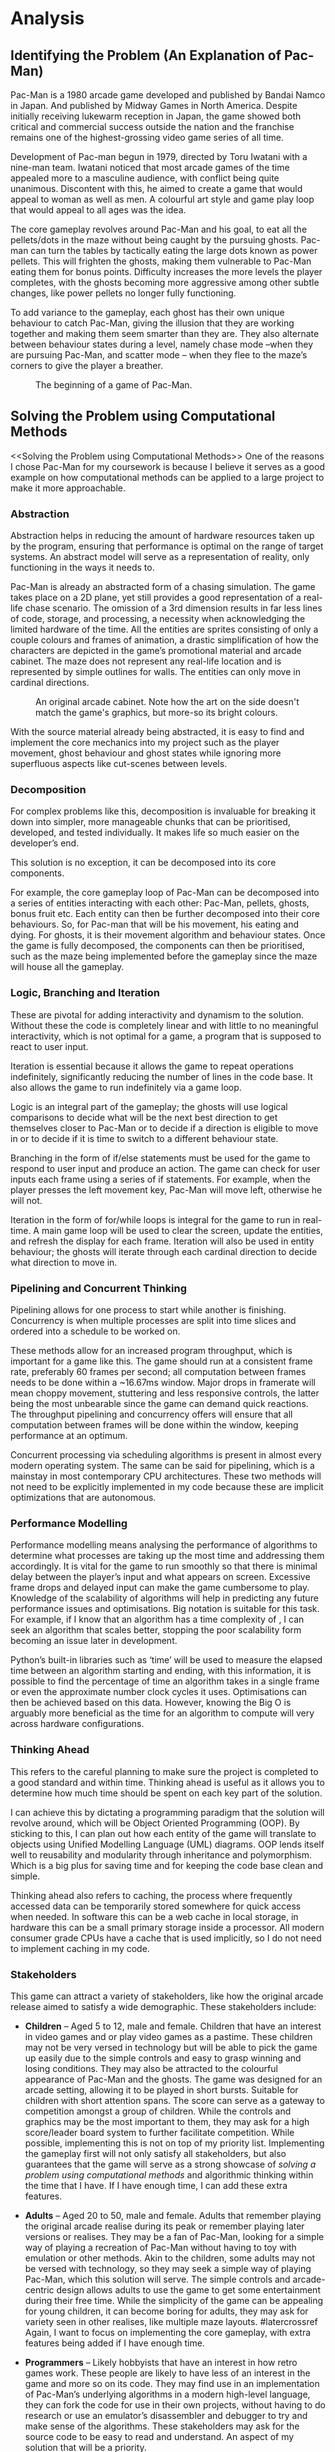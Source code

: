 #+BIBLIOGRAPHY: bib/sources.bib
* Analysis
** Identifying the Problem (An Explanation of Pac-Man)
Pac-Man is a 1980 arcade game developed and published by Bandai Namco in Japan.
And published by Midway Games in North America.
Despite initially receiving lukewarm reception in Japan, the game showed both critical and commercial success outside the nation and the franchise remains one of the highest-grossing video game series of all time.

Development of Pac-man begun in 1979, directed by Toru Iwatani with a nine-man team.
Iwatani noticed that most arcade games of the time appealed more to a masculine audience, with conflict being quite unanimous.
Discontent with this, he aimed to create a game that would appeal to woman as well as men.
A colourful art style and game play loop that would appeal to all ages was the idea.

The core gameplay revolves around Pac-Man and his goal, to eat all the pellets/dots in the maze without being caught by the pursuing ghosts.
Pac-man can turn the tables by tactically eating the large dots known as power pellets.
This will frighten the ghosts, making them vulnerable to Pac-Man eating them for bonus points.
Difficulty increases the more levels the player completes, with the ghosts becoming more aggressive among other subtle changes, like power pellets no longer fully functioning.

To add variance to the gameplay, each ghost has their own unique behaviour to catch Pac-Man, giving the illusion that they are working together and making them seem smarter than they are.
They also alternate between behaviour states during a level, namely chase mode –when they are pursuing Pac-Man, and scatter mode – when they flee to the maze’s corners to give the player a breather.

#+CAPTION: The beginning of a game of Pac-Man.
#+NAME: fig:pacman-start
#+ATTR_LATEX: :width 0.5\linewidth
[[./img/analysis/pacman-start.jpg]]

** Solving the Problem using Computational Methods
<<Solving the Problem using Computational Methods>>
One of the reasons I chose Pac-Man for my coursework is because I believe it serves as a good example on how computational methods can be applied to a large project to make it more approachable.

*** Abstraction
Abstraction helps in reducing the amount of hardware resources taken up by the program, ensuring that performance is optimal on the range of target systems.
An abstract model will serve as a representation of reality, only functioning in the ways it needs to.

Pac-Man is already an abstracted form of a chasing simulation.
The game takes place on a 2D plane, yet still provides a good representation of a real-life chase scenario.
The omission of a 3rd dimension results in far less lines of code, storage, and processing, a necessity when acknowledging the limited hardware of the time.
All the entities are sprites consisting of only a couple colours and frames of animation, a drastic simplification of how the characters are depicted in the game’s promotional material and arcade cabinet.
The maze does not represent any real-life location and is represented by simple outlines for walls.
The entities can only move in cardinal directions.

#+CAPTION: An original arcade cabinet. Note how the art on the side doesn't match the game's graphics, but more-so its bright colours.
#+NAME: fig:arcade-cabinet
#+ATTR_LATEX: :width 0.33\linewidth
[[./img/analysis/arcade-cabinet.jpg]]

With the source material already being abstracted, it is easy to find and implement the core mechanics into my project such as the player movement, ghost behaviour and ghost states while ignoring more superfluous aspects like cut-scenes between levels.

*** Decomposition
For complex problems like this, decomposition is invaluable for breaking it down into simpler, more manageable chunks that can be prioritised, developed, and tested individually.
It makes life so much easier on the developer’s end.

This solution is no exception, it can be decomposed into its core components.

For example, the core gameplay loop of Pac-Man can be decomposed into a series of entities interacting with each other: Pac-Man, pellets, ghosts, bonus fruit etc.
Each entity can then be further decomposed into their core behaviours.
So, for Pac-man that will be his movement, his eating and dying.
For ghosts, it is their movement algorithm and behaviour states.
Once the game is fully decomposed, the components can then be prioritised, such as the maze being implemented before the gameplay since the maze will house all the gameplay.

*** Logic, Branching and Iteration
These are pivotal for adding interactivity and dynamism to the solution.
Without these the code is completely linear and with little to no meaningful interactivity, which is not optimal for a game, a program that is supposed to react to user input.

Iteration is essential because it allows the game to repeat operations indefinitely, significantly reducing the number of lines in the code base.
It also allows the game to run indefinitely via a game loop.

Logic is an integral part of the gameplay; the ghosts will use logical comparisons to decide what will be the next best direction to get themselves closer to Pac-Man or to decide if a direction is eligible to move in or to decide if it is time to switch to a different behaviour state.

Branching in the form of if/else statements must be used for the game to respond to user input and produce an action.
The game can check for user inputs each frame using a series of if statements.
For example, when the player presses the left movement key, Pac-Man will move left, otherwise he will not.

Iteration in the form of for/while loops is integral for the game to run in real-time.
A main game loop will be used to clear the screen, update the entities, and refresh the display for each frame.
Iteration will also be used in entity behaviour; the ghosts will iterate through each cardinal direction to decide what direction to move in.

*** Pipelining and Concurrent Thinking
Pipelining allows for one process to start while another is finishing.
Concurrency is when multiple processes are split into time slices and ordered into a schedule to be worked on.

These methods allow for an increased program throughput, which is important for a game like this.
The game should run at a consistent frame rate, preferably 60 frames per second; all computation between frames needs to be done within a ~16.67ms window.
Major drops in framerate will mean choppy movement, stuttering and less responsive controls, the latter being the most unbearable since the game can demand quick reactions.
The throughput pipelining and concurrency offers will ensure that all computation between frames will be done within the window, keeping performance at an optimum.

Concurrent processing via scheduling algorithms is present in almost every modern operating system.
The same can be said for pipelining, which is a mainstay in most contemporary CPU architectures.
These two methods will not need to be explicitly implemented in my code because these are implicit optimizations that are autonomous.

*** Performance Modelling
Performance modelling means analysing the performance of algorithms to determine what processes are taking up the most time and addressing them accordingly.
It is vital for the game to run smoothly so that there is minimal delay between the player’s input and what appears on screen.
Excessive frame drops and delayed input can make the game cumbersome to play.
Knowledge of the scalability of algorithms will help in predicting any future performance issues and optimisations.
Big  notation is suitable for this task.
For example, if I know that an algorithm has a time complexity of , I can seek an algorithm that scales better, stopping the poor scalability form becoming an issue later in development.

Python’s built-in libraries such as ‘time’ will be used to measure the elapsed time between an algorithm starting and ending, with this information, it is possible to find the percentage of time an algorithm takes in a single frame or even the approximate number clock cycles it uses.
Optimisations can then be achieved based on this data.
However, knowing the Big O is arguably more beneficial as the time for an algorithm to compute will very across hardware configurations.

*** Thinking Ahead
This refers to the careful planning to make sure the project is completed to a good standard and within time.
Thinking ahead is useful as it allows you to determine how much time should be spent on each key part of the solution.

I can achieve this by dictating a programming paradigm that the solution will revolve around, which will be Object Oriented Programming (OOP).
By sticking to this, I can plan out how each entity of the game will translate to objects using Unified Modelling Language (UML) diagrams.
OOP lends itself well to reusability and modularity through inheritance and polymorphism.
Which is a big plus for saving time and for keeping the code base clean and simple.

Thinking ahead also refers to caching, the process where frequently accessed data can be temporarily stored somewhere for quick access when needed.
In software this can be a web cache in local storage, in hardware this can be a small primary storage inside a processor.
All modern consumer grade CPUs have a cache that is used implicitly, so I do not need to implement caching in my code.

*** Stakeholders
This game can attract a variety of stakeholders, like how the original arcade release aimed to satisfy a wide demographic.
These stakeholders include:

+ *Children* – Aged 5 to 12, male and female.
  Children that have an interest in video games and or play video games as a pastime.
  These children may not be very versed in technology but will be able to pick the game up easily due to the simple controls and easy to grasp winning and losing conditions.
  They may also be attracted to the colourful appearance of Pac-Man and the ghosts.
  The game was designed for an arcade setting, allowing it to be played in short bursts.
  Suitable for children with short attention spans.
  The score can serve as a gateway to competition amongst a group of children.
  While the controls and graphics may be the most important to them, they may ask for a high score/leader board system to further facilitate competition.
  While possible, implementing this is not on top of my priority list.
  Implementing the gameplay first will not only satisfy all stakeholders, but also guarantees that the game will serve as a strong showcase of [[Solving the Problem using Computational Methods][solving a problem using computational methods]] and algorithmic thinking within the time that I have.
  If I have enough time, I can add these extra features.

+ *Adults* – Aged 20 to 50, male and female.
   Adults that remember playing the original arcade realise during its peak or remember playing later versions or realises.
   They may be a fan of Pac-Man, looking for a simple way of playing a recreation of Pac-Man without having to toy with emulation or other methods.
   Akin to the children, some adults may not be versed with technology, so they may seek a simple way of playing Pac-Man, which this solution will serve.
   The simple controls and arcade-centric design allows adults to use the game to get some entertainment during their free time.
   While the simplicity of the game can be appealing for young children, it can become boring for adults, they may ask for variety seen in other realises, like multiple maze layouts.
    #latercrossref
  Again, I want to focus on implementing the core gameplay, with extra features being added if I have enough time.

+ *Programmers* – Likely hobbyists that have an interest in how retro games work.
  These people are likely to have less of an interest in the game and more so on its code.
  They may find use in an implementation of Pac-Man’s underlying algorithms in a modern high-level language, they can fork the code for use in their own projects, without having to do research or use an emulator’s disassembler and debugger to try and make sense of the algorithms.
  These stakeholders may ask for the source code to be easy to read and understand.
  An aspect of my solution that will be a priority.

* Researching Existing Solutions
To replicate the game play of the original Pac-Man, I needed to do some research on existing solutions.
This involved a dive into the original algorithm that dictates how the ghosts traverse the maze, their unique behaviour, and their various states.
With this knowledge I will be able to confidently translate these algorithms into Python and Pygame.

The commercial success of the original of Pac-Man naturally led to many other realises over the years.
Some offer simple quality-of-life improvements, to adding whole new mechanics.
I will assess these features and decide whether to implement them or not.

** Pac-Man (A Look into Ghost Movement and Behaviour)
One of the reasons I decided to do this project was because of this comprehensive video I watched a while ago from a YouTube channel called Retro Game Mechanics Explained.
The video goes over every facet of the ghosts’ behaviours in detail.

#+CAPTION: Video graphic showing the four states and how they interact [cite:@RetroGameMechanicsExplained].
#+NAME: fig:ghost-states
#+ATTR_LATEX: :width 0.33\linewidth
[[./img/analysis/retro-game-mech/ghost-states.jpg]]

The video begins with an explanation of the four states and how each ghost moves between them.
There are 4 states: chase, scatter, frightened and eaten.
The ghosts will alternate between chase and scatter depending on a timer.
When Pac-Man eats a power pellet, they will temporarily enter frightened mode and then enter eaten mode when Pac-Man touches them.
Upon entering the ghost house, they will regenerate and either enter scatter or chase depending on the timer.
This is something that I will definitely add.

The video then explains the timings for scatter and chase mode, with the quirk of Blinky constantly being in chase mode when there are only a few dots left in the maze, something that I will also add.

An explanation of the movement algorithm is then given.
The ghosts use a targeting system to determine the tile to move towards.
Each cardinal direction is checked to see if it’s a valid direction to move in.
A direction is considered invalid if it leads into a wall or causes them move back the way they came.
Out of the valid directions, the distance between the tile the direction will lead to and the target is calculated.
The direction that yields the smallest number will be the direction the ghost will move in.
If all directions yield the same distance a priority system is used to pick one.
Up is given the highest priority, then left, down and right.
All of this will be included.

#+CAPTION: Video graphic showing Blinky choosing a direction [cite:@RetroGameMechanicsExplained].
#+NAME: fig:choose-direction
#+ATTR_LATEX: :width 0.50\linewidth
[[./img/analysis/retro-game-mech/choose-direction.jpg]]

The various modes are then explained.
During scatter mode, the ghosts’ target tile is set to a corner of the maze.
When chasing, Blinky’s target tile is directly on Pac-Man, Pinky’s is four tiles ahead, Inky’s is dependant on Blinky’s and Pac-Mans postion, and Clyde is on Pac-Man, until he gets within eight tiles of him, in which case he will scatter away for several seconds.
When frightened the ghosts will u-turn and begin to move in random, eligible directions according to a random number generator (RNG).
All this will be added.

The video addresses a bug that occurs when multiplying the ‘up’ unit vector.
The code that handles applying magnitude to unit vectors treats the x and y components as one 16-bit value rather than two 8-bit ones, leading to the multiplication of the y component overflowing into the x.
For Pinky this means that her target tile is three tiles up and four left when Pac-man is facing upwards.
This is obviously a bug, therefore I won’t replicate it in my solution.

#+CAPTION: Video Graphic showing the overflow error. Multiplying ~$FF~ by 4 makes ~$3FC~. The left most nibble overflows into the x component. [cite:@RetroGameMechanicsExplained].
#+NAME: fig:pinky-bug
#+ATTR_LATEX: :width 0.50\linewidth
[[./img/analysis/retro-game-mech/pinky-bug.jpg]]

** Ms. Pac-Man
Released in 1982 by publisher Midway, Ms Pac-Man is the questionably licensed sequel to Namco’s original arcade release.

#+CAPTION: Start of a game of Ms. Pac-Man. Note how the walls are now solid pink and that they’re now two sets of warp tunnels.
#+NAME: fig:ms-pacman-start
#+ATTR_LATEX: :width 0.33\linewidth
[[./img/analysis/ms-pac-man/start.jpg]]

The gameplay does not stray far away from the original, instead it adds new quality-of-life improvements and new content that still retains the timelessness of the original’s gameplay:

+ The maze walls are now filled with a solid colour that contrasts better with the black rather than being simple outlines that can blend into the background, especially so considering the blur CRT displays have, which were in ubiquitous during the era Pac-Man came out in.
  This offers a nice usability feature for the visually impaired, who may struggle to distinguish the walls from the background.
  This is something that I will certainly implement into my solution.
+ One gameplay enhancement comes from the ghost behaviour.
  At the start of the level, Blinky and Pinky ghosts will move randomly for the first couple of seconds before falling into their typical behaviour.
  This not only adds a small ripple to the gameplay for experienced players but can also serve a good challenge to overcome and enhance the algorithmic complexity of in my solution.
  If I have enough time, I will add this.

+ Ms. Pac-Man adds three new mazes that appear back-to-back for each level.
  These new mazes have two pairs of warp tunnels.
  This allows the player more options to evade the ghosts yet also gives the ghosts more options to intercept the player.
  While a nice addition, I will not prioritise it since I would like to get the core gameplay loop down pat before adventuring into other aspects of the solution.

+ The bonus fruit is that appears in the original now moves through the maze.
  This makes the eating of it more frantic since you need to pay attention to the fruit is along with the ghosts.
  While a neat addition that can add extra challenge for experienced players, I am afraid that this may confuse novices into believing that it is just another threat.
  They may subconsciously associate anything that moves besides them to be one, so will put unneeded effort into avoiding it, making the game harder for themselves.
  While I will not consider adding this for the meantime. I may add it if I can use it to showcase a programming technique. Maybe the bonus fruit can inherit the movement of the ghosts using OOP?

** Pac-Man Championship Edition (CE)
#+CAPTION: Pac-Man CE midgame.
#+NAME: fig:pacman-cs-midgame
#+ATTR_LATEX: :width 0.33\linewidth
[[./img/analysis/champ/midgame.jpg]]

Originally released in 2007, Pac-Man CE is of now the last game that series creator Toru Iwatani has worked on.
This game can be considered Iwatani’s faster-paced re-imagining of Pac-Man with modern game design sensibilities.
When distilled, gameplay follows the same timeless loop as the original, but with some new major twists:

+ Pellets only appear in small clusters at defined points in the maze.
  Once all the pellets are eaten a bonus fruit appears that will reveal a new cluster.
  While I like this change, I believe that this was done to suit the faster-paced gameplay and would be too large of a change for my recreation of the original and may even alienate stakeholders.

+ Sleeping ghosts can found across the maze, who will wake up and pursue Pac-Man when he moves past them.
  This is to incentivise the player to get along trial of ghosts behind them, only to get a power pellet and eat them all in a row.
  This adds another loop to gameplay alongside eating pellets which is very satisfying to execute properly.
  But like the clusters, I believe that this is too much of a far cry from the original game I am trying to replicate.
  The long trail of ghosts can clog up the smaller maze of the original and while it should be trivial to instance all those ghosts using OOP, the sheer number can be too much for Python and Pygame.
  Performance issues can be encountered that I may not have enough time to solve.

#+CAPTION: The player eating a trail of ghosts behind them.
#+NAME: fig:pacman-eating
#+ATTR_LATEX: :width 0.33\linewidth
[[./img/analysis/champ/eating.jpg]]

+ Assistive effects are also added.
  Game speed slows down when Pac-Man is close to a pursuing ghost.
  Pac-Man can also use bombs to send all the ghosts back into their house at the cost of restarting the dot multiplier.
  I understand the need for slow motion since this game is significantly faster-paced, I felt like the tension of a ghost almost catching you from behind, only to narrowly escape them by turning a corner is reduced.
  I feel like this and the bombs do not gel well with the slower pace of the original.
  Though some of my stakeholders likely the children - may want these assistive effects, so I could add them as an option to enable if I have time.
